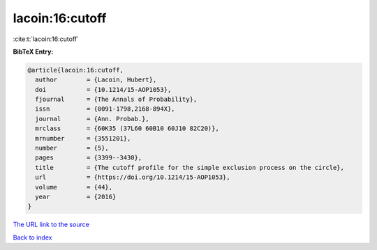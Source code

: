 lacoin:16:cutoff
================

:cite:t:`lacoin:16:cutoff`

**BibTeX Entry:**

.. code-block:: bibtex

   @article{lacoin:16:cutoff,
     author        = {Lacoin, Hubert},
     doi           = {10.1214/15-AOP1053},
     fjournal      = {The Annals of Probability},
     issn          = {0091-1798,2168-894X},
     journal       = {Ann. Probab.},
     mrclass       = {60K35 (37L60 60B10 60J10 82C20)},
     mrnumber      = {3551201},
     number        = {5},
     pages         = {3399--3430},
     title         = {The cutoff profile for the simple exclusion process on the circle},
     url           = {https://doi.org/10.1214/15-AOP1053},
     volume        = {44},
     year          = {2016}
   }

`The URL link to the source <https://doi.org/10.1214/15-AOP1053>`__


`Back to index <../By-Cite-Keys.html>`__
